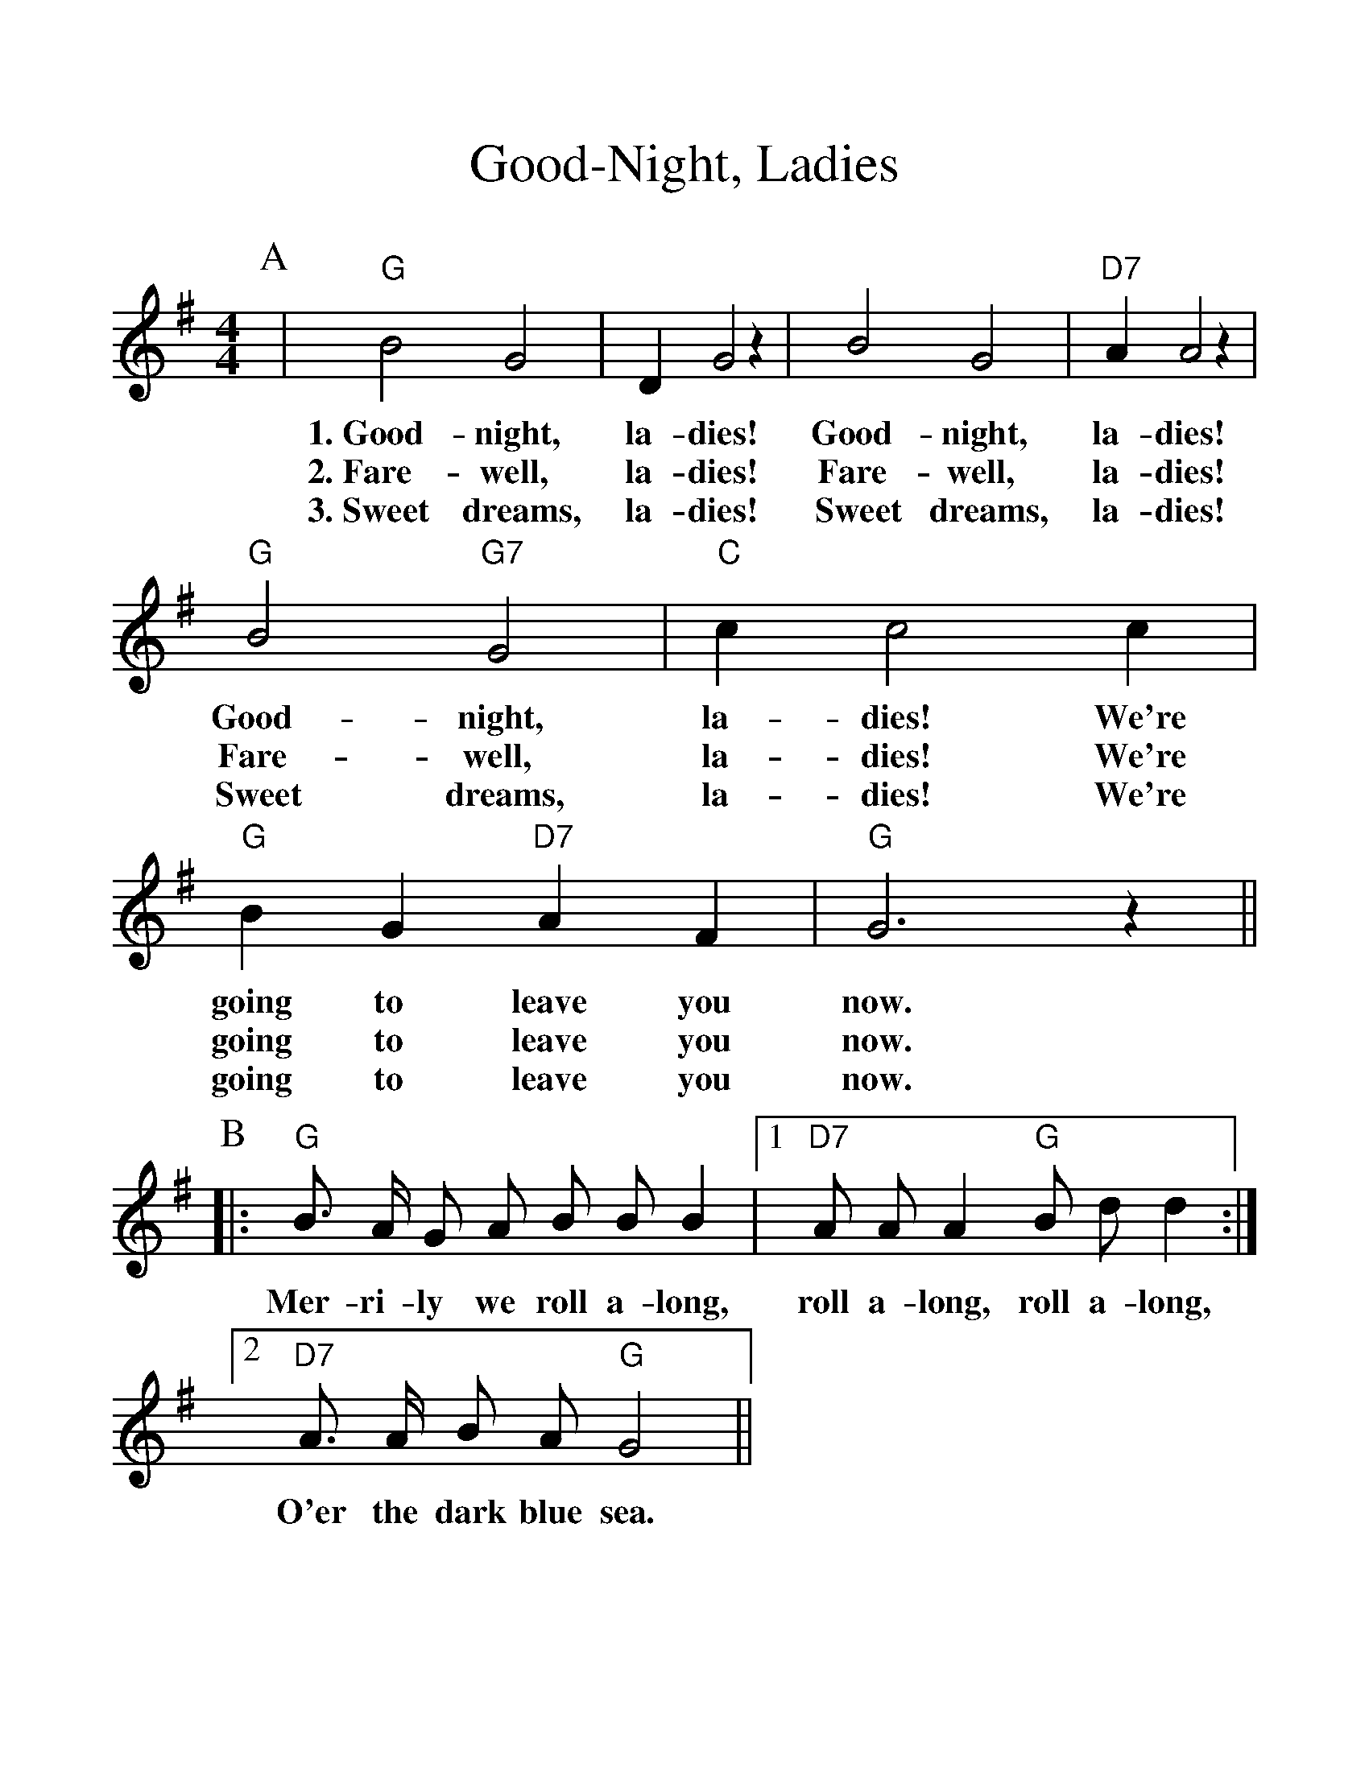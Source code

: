 %%scale 1.2
%%barsperstaff 4
X: 1
T:Good-Night, Ladies
M:4/4
L:1/4
K:G
P:A
|"G"B2 G2 | D G2 z | B2 G2 |"D7"A A2 z |"G"B2 "G7"G2 |"C"c c2 c |"G"B G "D7"A F|"G"G3 z||
w:1.~Good-night, la-dies! Good-night, la-dies! Good-night, la-dies! We're going to leave you now.
w:2.~Fare-well, la-dies! Fare-well, la-dies! Fare-well, la-dies! We're going to leave you now.
w:3.~Sweet dreams, la-dies! Sweet dreams, la-dies! Sweet dreams, la-dies! We're going to leave you now.
P:B
|:"G"B3/4 A/4 G/2 A/2 B/2 B/2 B |1 "D7"A/2 A/2 A "G"B/2 d/2 d :|2 "D7"A3/4 A/4 B/2 A/2 "G"G2 ||
w:Mer-ri-ly we roll a-long, roll a-long, roll a-long, O'er the dark blue sea.
